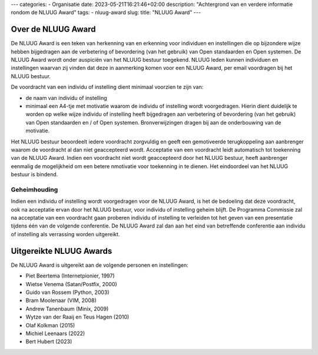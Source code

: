 ---
categories:
- Organisatie
date: 2023-05-21T16:21:46+02:00
description: "Achtergrond van en verdere informatie rondom de NLUUG Award"
tags:
- nluug-award
slug:
title: "NLUUG Award"
---

Over de NLUUG Award
===================

De NLUUG Award is een teken van herkenning van en erkenning voor individuen en instellingen die op bijzondere wijze hebben bijgedragen aan de verbetering of bevordering (van het gebruik) van Open standaarden en Open systemen. De NLUUG Award wordt onder auspiciën van het NLUUG bestuur toegekend. NLUUG leden kunnen individuen en instellingen waarvan zij vinden dat deze in aanmerking komen voor een NLUUG Award, per email voordragen bij het NLUUG bestuur.

De voordracht van een individu of instelling dient minimaal voorzien te zijn van:

* de naam van individu of instelling
* minimaal een A4-tje met motivatie waarom de individu of instelling wordt voorgedragen. Hierin dient duidelijk te worden op welke wijze individu of instelling heeft bijgedragen aan verbetering of bevordering (van het gebruik) van Open standaarden en / of Open systemen. Bronverwijzingen dragen bij aan de onderbouwing van de motivatie.

Het NLUUG bestuur beoordeelt iedere voordracht zorgvuldig en geeft een gemotiveerde terugkoppeling aan aanbrenger waarom de voordracht al dan niet geaccepteerd wordt. Acceptatie van een voordracht leidt automatisch tot toekenning van de NLUUG Award. Indien een voordracht niet wordt geaccepteerd door het NLUUG bestuur, heeft aanbrenger eenmalig de mogelijkheid om een betere nmotivatie voor toekenning in te dienen. Het eindoordeel van het NLUUG bestuur is bindend.

Geheimhouding
-------------

Indien een individu of instelling wordt voorgedragen voor de NLUUG Award, is het de bedoeling dat deze voordracht, ook na acceptatie ervan door het NLUUG bestuur, voor individu of instelling geheim blijft. De Programma Commissie zal na acceptatie van een voordracht gaan proberen individu of instelling te verleiden tot het geven van een presentatie tijdens één van de volgende conferentie. De NLUUG Award zal dan aan het eind van betreffende conferentie aan individu of instelling als verrassing worden uitgereikt.

Uitgereikte NLUUG Awards
========================

De NLUUG Award is uitgereikt aan de volgende personen en instellingen:

* Piet Beertema (Internetpionier, 1997)
* Wietse Venema (Satan/Postfix, 2000)
* Guido van Rossem (Python, 2003)
* Bram Moolenaar (VIM, 2008)
* Andrew Tanenbaum (Minix, 2009)
* Wytze van der Raaij en Teus Hagen (2010)
* Olaf Kolkman (2015)
* Michiel Leenaars (2022)
* Bert Hubert (2023)
